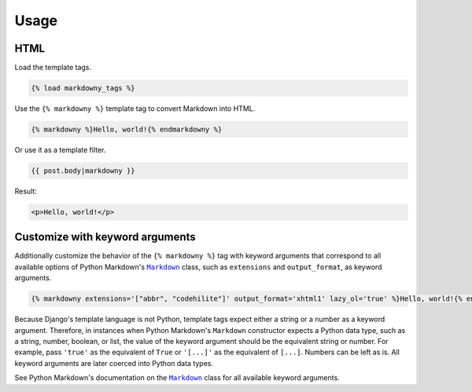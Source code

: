 .. _usage:

Usage
*****

HTML
====

Load the template tags.

.. code-block:: django

   {% load markdowny_tags %}

Use the ``{% markdowny %}`` template tag to convert Markdown into HTML.

.. code-block:: django

   {% markdowny %}Hello, world!{% endmarkdowny %}

Or use it as a template filter.

.. code-block:: django

   {{ post.body|markdowny }}

Result:

.. code-block:: html

   <p>Hello, world!</p>

Customize with keyword arguments
================================

Additionally customize the behavior of the ``{% markdowny %}`` tag with keyword arguments that correspond to all available options of Python Markdown's |Markdown|_ class, such as ``extensions`` and ``output_format``, as keyword arguments.

.. code-block:: django

   {% markdowny extensions='["abbr", "codehilite"]' output_format='xhtml1' lazy_ol='true' %}Hello, world!{% endmarkdowny %}

Because Django's template language is not Python, template tags expect either a string or a number as a keyword argument. Therefore, in instances when Python Markdown's ``Markdown`` constructor expects a Python data type, such as a string, number, boolean, or list, the value of the keyword argument should be the equivalent string or number. For example, pass ``'true'`` as the equivalent of ``True`` or ``'[...]'`` as the equivalent of ``[...]``. Numbers can be left as is. All keyword arguments are later coerced into Python data types.

See Python Markdown's documentation on the |Markdown|_ class for all available keyword arguments.

.. |Markdown| replace:: ``Markdown``
.. _Markdown: https://pythonhosted.org/Markdown/reference.html#markdown
